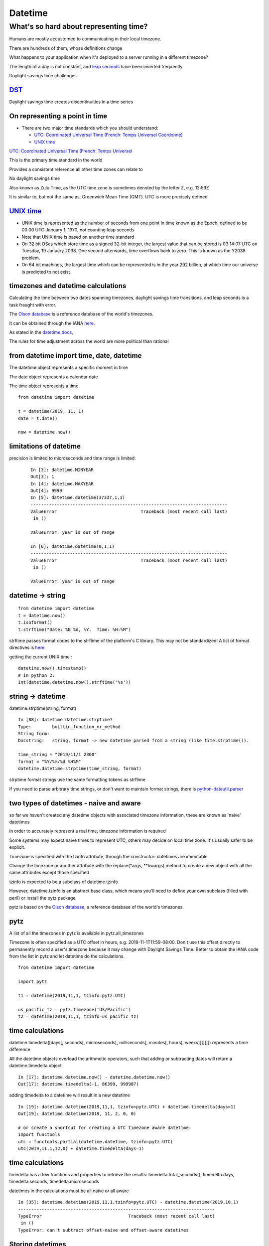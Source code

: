 .. _datetime:

########
Datetime
########

What's so hard about representing time?
#######################################

Humans are mostly accustomed to communicating in their local timezone.

There are hundreds of them, whose definitions change

What happens to your application when it's deployed to a server running
in a different timezone?

The length of a day is not constant, and `leap
seconds <http://en.wikipedia.org/wiki/Leap_second>`__ have been inserted
frequently

Daylight savings time challenges

`DST <http://en.wikipedia.org/wiki/Daylight_saving_time>`__
-----------------------------------------------------------

Daylight savings time creates discontinuities in a time series

.. image:: /_static/dst_sf_graph.png
   :height: 250px

.. image:: /_static/dst_fb_graph.png
   :height: 250px

On representing a point in time
-------------------------------

-  There are two major time standards which you should understand:

   -  `UTC: Coordinated Universal Time (French: Temps Universel
      Coordonné) <http://en.wikipedia.org/wiki/UTC>`__
   -  `UNIX time <http://en.wikipedia.org/wiki/Unix_time>`__


.. nextslide::

`UTC: Coordinated Universal Time (French: Temps Universel
<http://en.wikipedia.org/wiki/UTC>`__


This is the primary time standard in the world

Provides a consistent reference all other time zones can relate to

No daylight savings time

Also known as Zulu Time, as the UTC time zone is sometimes denoted by
the letter Z, e.g. 12:59Z

It is similar to, but not the same as, Greenwich Mean Time (GMT). UTC is
more precisely defined

.. nextslide::
   
.. image:: /_static/Greenwich_clock.jpg
   :height: 500px
	   
`UNIX time <http://en.wikipedia.org/wiki/Unix_time>`__
------------------------------------------------------

-  UNIX time is represented as the number of seconds from one point in
   time known as the Epoch, defined to be 00:00 UTC January 1, 1970, not
   counting leap seconds
-  Note that UNIX time is based on another time standard
-  On 32 bit OSes which store time as a signed 32-bit integer, the
   largest value that can be stored is 03:14:07 UTC on Tuesday, 19
   January 2038. One second afterwards, time overflows back to zero.
   This is known as the Y2038 problem.
-  On 64 bit machines, the largest time which can be represented is in
   the year 292 billion, at which time our universe is predicted to not
   exist


timezones and datetime calculations
-----------------------------------

Calculating the time between two dates spanning timezones, daylight
savings time transitions, and leap seconds is a task fraught with error.

The `Olson database <http://en.wikipedia.org/wiki/Tz_database>`__ is a
reference database of the world's timezones.

It can be obtained through the IANA
`here. <http://www.iana.org/time-zones>`__

As stated in the `datetime
docs <https://docs.python.org/3/library/datetime.html>`__,

The rules for time adjustment across the world are more political than rational


from datetime import time, date, datetime
-----------------------------------------

The datetime object represents a specific moment in time

The date object represents a calendar date

The time object represents a time

::

    from datetime import datetime

    t = datetime(2019, 11, 1)
    date = t.date()

    now = datetime.now()


limitations of datetime
-----------------------

precision is limited to microseconds and time range is limited:

   ::

       In [3]: datetime.MINYEAR
       Out[3]: 1
       In [4]: datetime.MAXYEAR
       Out[4]: 9999
       In [5]: datetime.datetime(37337,1,1)
       ---------------------------------------------------------------------------
       ValueError                                Traceback (most recent call last)
        in ()

       ValueError: year is out of range

       In [6]: datetime.datetime(0,1,1)
       ---------------------------------------------------------------------------
       ValueError                                Traceback (most recent call last)
        in ()

       ValueError: year is out of range



datetime -> string
------------------

::

    from datetime import datetime
    t = datetime.now()
    t.isoformat()
    t.strftime("Date: %B %d, %Y.  Time: %H:%M")

strftime passes format codes to the strftime of the platform's C
library. This may not be standardized! A list of format directives is
`here <https://docs.python.org/3/library/datetime.html#strftime-strptime-behavior>`__

getting the current UNIX time :

::

    datetime.now().timestamp()
    # in python 2:
    int(datetime.datetime.now().strftime('%s'))


string -> datetime
------------------

datetime.strptime(string, format)

::

    In [88]: datetime.datetime.strptime?
    Type:        builtin_function_or_method
    String form: 
    Docstring:   string, format -> new datetime parsed from a string (like time.strptime()).

    time_string = "2019/11/1 2300"
    format = "%Y/%m/%d %H%M"
    datetime.datetime.strptime(time_string, format)

strptime format strings use the same formatting tokens as strftime

If you need to parse arbitrary time strings, or don't want to maintain
format strings, there is
`python-dateutil.parser <http://labix.org/python-dateutil>`__


two types of datetimes - naive and aware
----------------------------------------


so far we haven't created any datetime objects with associated timezone
information, these are known as 'naive' datetimes

in order to accurately represent a real time, timezone information is
required

Some systems may expect naive times to represent UTC, others may decide
on local time zone. It's usually safer to be explicit.

.. nextslide::

Timezone is specified with the tzinfo attribute, through the
constructor: datetimes are immutable

Change the timezone or another attribute with the replace(\*args,
\*\*kwargs) method to create a new object with all the same attributes
except those specified

tzinfo is expected to be a subclass of datetime.tzinfo

However, datetime.tzinfo is an abstract base class, which means you'll
need to define your own subclass (filled with peril) or install the pytz
package

pytz is based on the `Olson
database <http://en.wikipedia.org/wiki/Tz_database>`__, a reference
database of the world's timezones.


pytz
----

A list of all the timezones in pytz is available in pytz.all\_timezones

Timezone is often specified as a UTC offset in hours, e.g.
2019-11-1T11:59-08:00. Don't use this offset directly to permanently
record a user's timezone because it may change with Daylight Savings
Time. Better to obtain the IANA code from the list in pytz and let
datetime do the calculations.

::

    from datetime import datetime

    import pytz

    t1 = datetime(2019,11,1, tzinfo=pytz.UTC)

    us_pacific_tz = pytz.timezone('US/Pacific')
    t2 = datetime(2019,11,1, tzinfo=us_pacific_tz)


time calculations
-----------------

datetime.timedelta([days[, seconds[, microseconds[, milliseconds[,
minutes[, hours[, weeks]]]]]]]) represents a time difference

All the datetime objects overload the arithmetic operators, such that
adding or subtracting dates will return a datetime.timedelta object

::

    In [17]: datetime.datetime.now() - datetime.datetime.now()
    Out[17]: datetime.timedelta(-1, 86399, 999987)

adding timedelta to a datetime will result in a new datetime

::

    In [19]: datetime.datetime(2019,11,1, tzinfo=pytz.UTC) + datetime.timedelta(days=1)
    Out[19]: datetime.datetime(2019, 11, 2, 0, 0)

    # or create a shortcut for creating a UTC timezone aware datetime:
    import functools
    utc = functools.partial(datetime.datetime, tzinfo=pytz.UTC)
    utc(2019,11,1,12,0) + datetime.timedelta(days=1)


time calculations
-----------------

timedelta has a few functions and properties to retrieve the results:
timedelta.total\_seconds(), timedelta.days, timedelta.seconds,
timedelta.microseconds

datetimes in the calculations must be all naive or all aware

::

    In [35]: datetime.datetime(2019,11,1,tzinfo=pytz.UTC) - datetime.datetime(2019,10,1)
    ---------------------------------------------------------------------------
    TypeError                                 Traceback (most recent call last)
     in ()
    TypeError: can't subtract offset-naive and offset-aware datetimes


Storing datetimes
-----------------

Try to deal in UTC as much as possible.  Do not depend on the machine's interpretation of local time.
For instance, datetime.now() on my Mac will return a naive datetime containing the local time.  Alternatively:

::

    # return the current time as an aware datetime in UTC:
    datetime.datetime.now(pytz.UTC)
    # this will return a naive datetime with the current UTC time
    datetime.datetime.utcnow()


.. nextslide::

When storing a datetime in a database, it will need to be translated
into the database's native format. Depending on the database driver, it
may or may not accept datetimes. If it does, it may or may not respect
the timezone information

Discovering the behavior is part of your database integration work


datetimes in sqlite3
--------------------

From the `sqlite3 docs <http://www.sqlite.org/datatype3.html>`__:

::

    Dates and times in sqlite3 are stored as TEXT, REAL, or INTEGER values

    TEXT as ISO8601 strings ("YYYY-MM-DD HH:MM:SS.SSS").
    REAL as Julian day numbers, the number of days since noon in Greenwich on November 24, 4714 B.C. according to the proleptic Gregorian calendar.
    INTEGER as Unix Time, the number of seconds since 1970-01-01 00:00:00 UTC.

So Python datetime objects must be translated to these types


.. nextslide::

sqlite3 has support for "adapters" and "converters" to translate types
going in and out of the DB

`Default adapters and
converters <https://docs.python.org/3/library/sqlite3.html#default-adapters-and-converters>`__
are supplied for date and datetime objects

unfortunately, the default implementation does not handle timezone aware
datetimes, but they are simply implementable


Python Date and Time Useful links
---------------------------------

http://agiliq.com/blog/2009/02/understanding-datetime-tzinfo-timedelta-amp-timezo/

https://pymotw.com/3/calendar/index.html

https://pymotw.com/3/datetime/index.html

Dealing with DST and the same time twice in one day
https://www.python.org/dev/peps/pep-0495/

Questions?
----------
